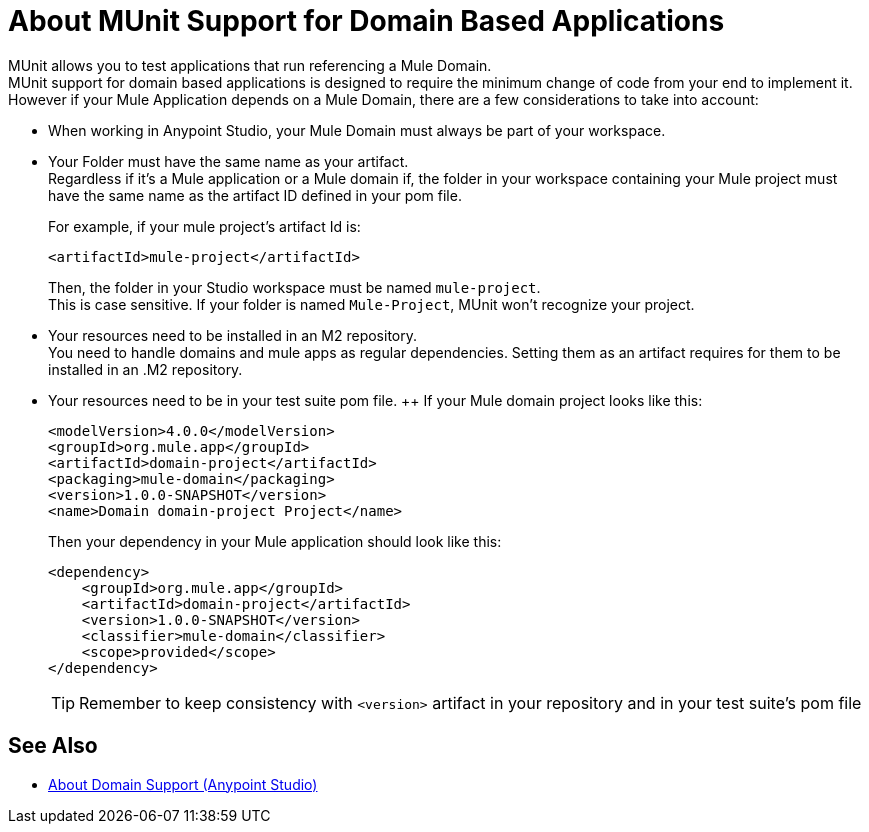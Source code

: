 = About MUnit Support for Domain Based Applications

MUnit allows you to test applications that run referencing a Mule Domain. +
MUnit support for domain based applications is designed to require the minimum change of code from your end to implement it. However if your Mule Application depends on a Mule Domain, there are a few considerations to take into account:

* When working in Anypoint Studio, your Mule Domain must always be part of your workspace.
* Your Folder must have the same name as your artifact. +
Regardless if it's a Mule application or a Mule domain if, the folder in your workspace containing your Mule project must have the same name as the artifact ID defined in your pom file.
+
For example, if your mule project's artifact Id is:
+
[source,xml,linenums]
----
<artifactId>mule-project</artifactId>
----
+
Then, the folder in your Studio workspace must be named `mule-project`. +
This is case sensitive. If your folder is named `Mule-Project`, MUnit won't recognize your project.
* Your resources need to be installed in an M2 repository. +
You need to handle domains and mule apps as regular dependencies. Setting them as an artifact requires for them to be installed in an .M2 repository.
* Your resources need to be in your test suite pom file. ++
If your Mule domain project looks like this:
+
[source,xml,linenums]
----
<modelVersion>4.0.0</modelVersion>
<groupId>org.mule.app</groupId>
<artifactId>domain-project</artifactId>
<packaging>mule-domain</packaging>
<version>1.0.0-SNAPSHOT</version>
<name>Domain domain-project Project</name>
----
+
Then your dependency in your Mule application should look like this:
+
[source,xml,linenums]
----
<dependency>
    <groupId>org.mule.app</groupId>
    <artifactId>domain-project</artifactId>
    <version>1.0.0-SNAPSHOT</version>
    <classifier>mule-domain</classifier>
    <scope>provided</scope>
</dependency>
----
+
[TIP]
--
Remember to keep consistency with `<version>` artifact in your repository and in your test suite's pom file
--

== See Also

* link:/anypoint-studio/v/7.1/domain-support-concept[About Domain Support (Anypoint Studio)]
